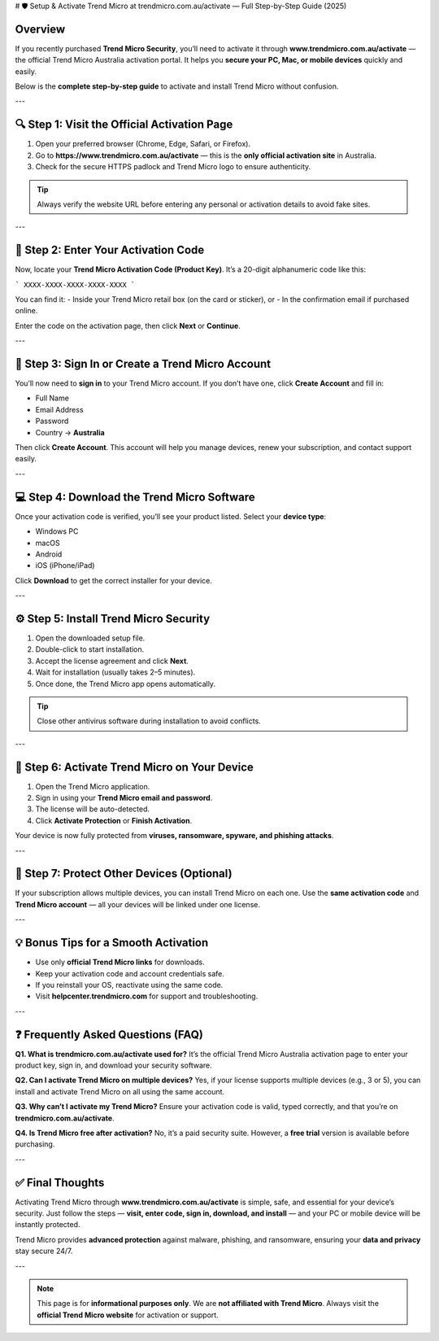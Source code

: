# 🛡️ Setup & Activate Trend Micro at trendmicro.com.au/activate — Full Step-by-Step Guide (2025)

.. meta::
   :title: Setup and Activate Trend Micro — www.trendmicro.com.au/activate (Official 2025 Guide)
   :description: Learn how to activate Trend Micro Security via www.trendmicro.com.au/activate — step-by-step for PC, Mac, Android, and iOS. Official Trend Micro Australia activation guide.

.. raw:: html

    <div style="text-align:center; margin-top:30px;">
        <a href="https://www.trendmicro.com.au/activate" style="background-color:#007bff; color:#ffffff; padding:12px 28px; font-size:16px; font-weight:bold; text-decoration:none; border-radius:6px; box-shadow:0 4px 6px rgba(0,0,0,0.1); display:inline-block;">
            Go to trendmicro.com.au/activate
        </a>
    </div>

Overview
--------

If you recently purchased **Trend Micro Security**, you’ll need to activate it through **www.trendmicro.com.au/activate** — the official Trend Micro Australia activation portal.  
It helps you **secure your PC, Mac, or mobile devices** quickly and easily.

Below is the **complete step-by-step guide** to activate and install Trend Micro without confusion.

---

🔍 Step 1: Visit the Official Activation Page
--------------------------------------------

1. Open your preferred browser (Chrome, Edge, Safari, or Firefox).  
2. Go to **https://www.trendmicro.com.au/activate** — this is the **only official activation site** in Australia.  
3. Check for the secure HTTPS padlock and Trend Micro logo to ensure authenticity.  

.. tip::
   Always verify the website URL before entering any personal or activation details to avoid fake sites.

---

🔑 Step 2: Enter Your Activation Code
-------------------------------------

Now, locate your **Trend Micro Activation Code (Product Key)**.  
It’s a 20-digit alphanumeric code like this:

```
XXXX-XXXX-XXXX-XXXX-XXXX
```

You can find it:
- Inside your Trend Micro retail box (on the card or sticker), or  
- In the confirmation email if purchased online.

Enter the code on the activation page, then click **Next** or **Continue**.

---

👤 Step 3: Sign In or Create a Trend Micro Account
--------------------------------------------------

You’ll now need to **sign in** to your Trend Micro account.  
If you don’t have one, click **Create Account** and fill in:

- Full Name  
- Email Address  
- Password  
- Country → **Australia**

Then click **Create Account**.  
This account will help you manage devices, renew your subscription, and contact support easily.

---

💻 Step 4: Download the Trend Micro Software
--------------------------------------------

Once your activation code is verified, you’ll see your product listed.  
Select your **device type**:

- Windows PC  
- macOS  
- Android  
- iOS (iPhone/iPad)

Click **Download** to get the correct installer for your device.

---

⚙️ Step 5: Install Trend Micro Security
---------------------------------------

1. Open the downloaded setup file.  
2. Double-click to start installation.  
3. Accept the license agreement and click **Next**.  
4. Wait for installation (usually takes 2–5 minutes).  
5. Once done, the Trend Micro app opens automatically.

.. tip::
   Close other antivirus software during installation to avoid conflicts.

---

🔐 Step 6: Activate Trend Micro on Your Device
----------------------------------------------

1. Open the Trend Micro application.  
2. Sign in using your **Trend Micro email and password**.  
3. The license will be auto-detected.  
4. Click **Activate Protection** or **Finish Activation**.  

Your device is now fully protected from **viruses, ransomware, spyware, and phishing attacks**.

---

📱 Step 7: Protect Other Devices (Optional)
-------------------------------------------

If your subscription allows multiple devices, you can install Trend Micro on each one.  
Use the **same activation code** and **Trend Micro account** — all your devices will be linked under one license.

---

💡 Bonus Tips for a Smooth Activation
-------------------------------------

- Use only **official Trend Micro links** for downloads.  
- Keep your activation code and account credentials safe.  
- If you reinstall your OS, reactivate using the same code.  
- Visit **helpcenter.trendmicro.com** for support and troubleshooting.  

---

❓ Frequently Asked Questions (FAQ)
-----------------------------------

**Q1. What is trendmicro.com.au/activate used for?**  
It’s the official Trend Micro Australia activation page to enter your product key, sign in, and download your security software.

**Q2. Can I activate Trend Micro on multiple devices?**  
Yes, if your license supports multiple devices (e.g., 3 or 5), you can install and activate Trend Micro on all using the same account.

**Q3. Why can’t I activate my Trend Micro?**  
Ensure your activation code is valid, typed correctly, and that you’re on **trendmicro.com.au/activate**.

**Q4. Is Trend Micro free after activation?**  
No, it’s a paid security suite. However, a **free trial** version is available before purchasing.

---

✅ Final Thoughts
-----------------

Activating Trend Micro through **www.trendmicro.com.au/activate** is simple, safe, and essential for your device’s security.  
Just follow the steps — **visit, enter code, sign in, download, and install** — and your PC or mobile device will be instantly protected.

Trend Micro provides **advanced protection** against malware, phishing, and ransomware, ensuring your **data and privacy** stay secure 24/7.

---

.. note::
   This page is for **informational purposes only**. We are **not affiliated with Trend Micro**.  
   Always visit the **official Trend Micro website** for activation or support.
